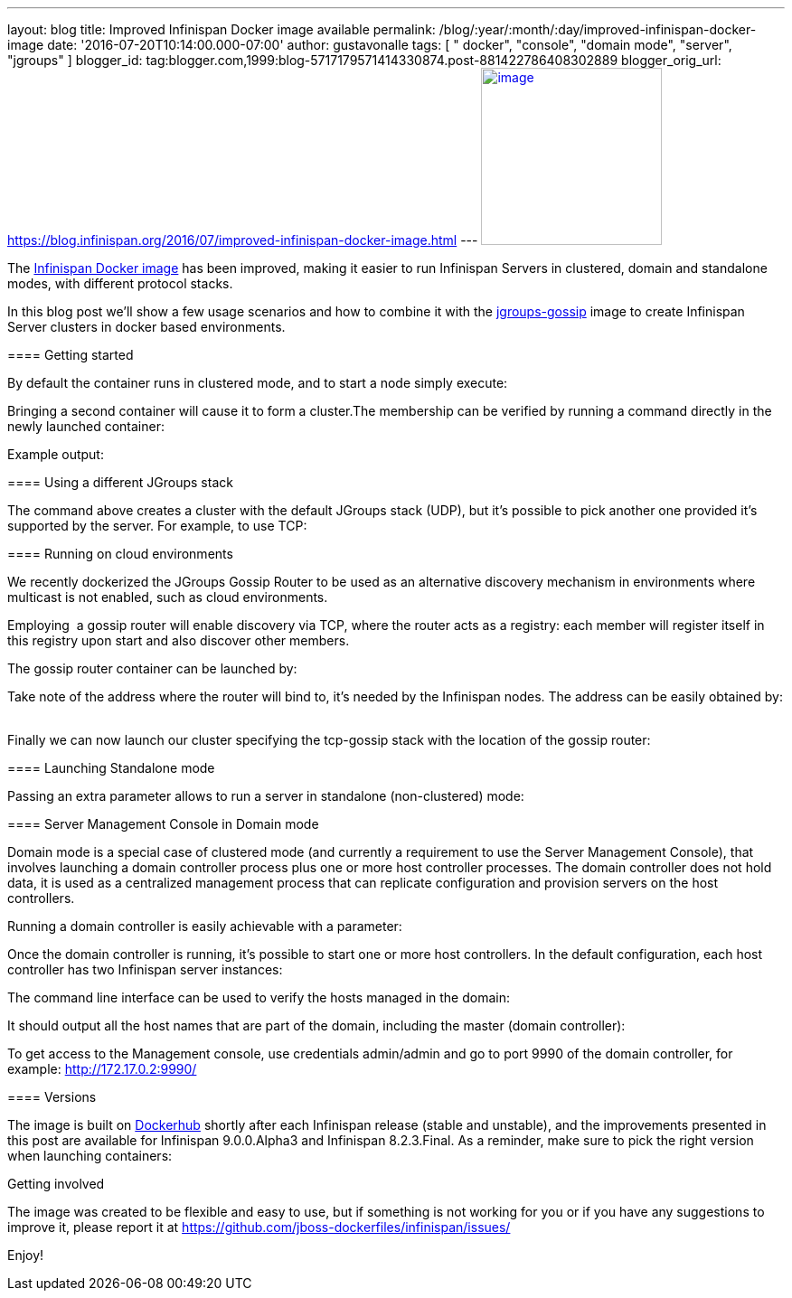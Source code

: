 ---
layout: blog
title: Improved Infinispan Docker image available
permalink: /blog/:year/:month/:day/improved-infinispan-docker-image
date: '2016-07-20T10:14:00.000-07:00'
author: gustavonalle
tags: [ " docker", "console", "domain mode", "server", "jgroups" ]
blogger_id: tag:blogger.com,1999:blog-5717179571414330874.post-881422786408302889
blogger_orig_url: https://blog.infinispan.org/2016/07/improved-infinispan-docker-image.html
---
https://www.docker.com/sites/default/files/Engine.png[image:https://www.docker.com/sites/default/files/Engine.png[image,width=200,height=196]]




The https://hub.docker.com/r/jboss/infinispan-server/[Infinispan Docker
image] has been improved, making it easier to run Infinispan Servers in
clustered, domain and standalone modes, with different protocol
stacks.

In this blog post we'll show a few usage scenarios and how to combine it
with the https://hub.docker.com/r/jboss/jgroups-gossip/[jgroups-gossip]
image to create Infinispan Server clusters in docker based
environments.

==== 

===== 

==== Getting started

===== 

By default the container runs in clustered mode, and to start a node
simply execute:



Bringing a second container will cause it to form a cluster.The
membership can be verified by running a command directly in the newly
launched container:




Example output:




===== 

==== Using a different JGroups stack

===== 

The command above creates a cluster with the default JGroups stack
(UDP), but it's possible to pick another one provided it's supported by
the server. For example, to use TCP:




==== Running on cloud environments


We recently dockerized the JGroups Gossip Router to be used as an
alternative discovery mechanism in environments where multicast is not
enabled, such as cloud environments.

Employing  a gossip router will enable discovery via TCP, where the
router acts as a registry: each member will register itself in this
registry upon start and also discover other members.

The gossip router container can be launched by: 
   


Take note of the address where the router will bind to, it's needed by
the Infinispan nodes. The address can be easily obtained by:
   


Finally we can now launch our cluster specifying the tcp-gossip stack
with the location of the gossip router:




==== Launching Standalone mode


Passing an extra parameter allows to run a server in standalone
(non-clustered) mode:




===== 

==== Server Management Console in Domain mode

===== 

Domain mode is a special case of clustered mode (and currently a
requirement to use the Server Management Console), that involves
launching a domain controller process plus one or more host controller
processes. The domain controller does not hold data, it is used as a
centralized management process that can replicate configuration and
provision servers on the host controllers.

Running a domain controller is easily achievable with a parameter:


Once the domain controller is running, it's possible to start one or
more host controllers. In the default configuration, each host
controller has two Infinispan server instances:



The command line interface can be used to verify the hosts managed in
the domain:


It should output all the host names that are part of the domain,
including the master (domain controller):



To get access to the Management console, use credentials admin/admin and
go to port 9990 of the domain controller, for example:
http://172.17.0.2:9990/[http://172.17.0.2:9990/]



==== Versions


The image is built on
https://hub.docker.com/r/jboss/infinispan-server/[Dockerhub] shortly
after each Infinispan release (stable and unstable), and the
improvements presented in this post are available for Infinispan
9.0.0.Alpha3 and Infinispan 8.2.3.Final. As a reminder, make sure to
pick the right version when launching containers:




Getting involved


The image was created to be flexible and easy to use, but if something
is not working for you or if you have any suggestions to improve it,
please report it at
https://github.com/jboss-dockerfiles/infinispan/issues/

Enjoy!

